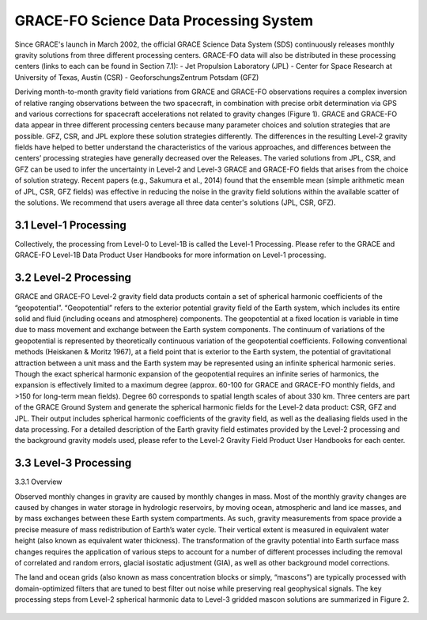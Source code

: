 #################################################################
GRACE-FO Science Data Processing System
#################################################################

Since GRACE's launch in March 2002, the official GRACE Science Data System (SDS)
continuously releases monthly gravity solutions from three different processing centers.
GRACE-FO data will also be distributed in these processing centers (links to each can be found
in Section 7.1):
- Jet Propulsion Laboratory (JPL)
- Center for Space Research at University of Texas, Austin (CSR)
- GeoforschungsZentrum Potsdam (GFZ)

Deriving month-to-month gravity field variations from GRACE and GRACE-FO observations
requires a complex inversion of relative ranging observations between the two spacecraft, in
combination with precise orbit determination via GPS and various corrections for spacecraft
accelerations not related to gravity changes (Figure 1). GRACE and GRACE-FO data appear in
three different processing centers because many parameter choices and solution strategies that
are possible. GFZ, CSR, and JPL explore these solution strategies differently. The differences in
the resulting Level-2 gravity fields have helped to better understand the characteristics of the
various approaches, and differences between the centers’ processing strategies have generally
decreased over the Releases.
The varied solutions from JPL, CSR, and GFZ can be used to infer the uncertainty in Level-2
and Level-3 GRACE and GRACE-FO fields that arises from the choice of solution strategy.
Recent papers (e.g., Sakumura et al., 2014) found that the ensemble mean (simple arithmetic
mean of JPL, CSR, GFZ fields) was effective in reducing the noise in the gravity field solutions
within the available scatter of the solutions. We recommend that users average all three data
center's solutions (JPL, CSR, GFZ).

.. figure:: ../figures/fig1_SDS_flow_GRACE_FO.png
    :align: center
    :alt: alternate text
    :figclass: align-center

3.1 Level-1 Processing
=======================
Collectively, the processing from Level-0 to Level-1B is called the Level-1 Processing. Please
refer to the GRACE and GRACE-FO Level-1B Data Product User Handbooks for more
information on Level-1 processing.

3.2 Level-2 Processing
=======================
GRACE and GRACE-FO Level-2 gravity field data products contain a set of spherical harmonic
coefficients of the “geopotential”. “Geopotential” refers to the exterior potential gravity field of
the Earth system, which includes its entire solid and fluid (including oceans and atmosphere)
components. The geopotential at a fixed location is variable in time due to mass movement and
exchange between the Earth system components. The continuum of variations of the geopotential is represented by theoretically continuous variation of the geopotential coefficients. Following
conventional methods (Heiskanen & Moritz 1967), at a field point that is exterior to the Earth
system, the potential of gravitational attraction between a unit mass and the Earth system may be
represented using an infinite spherical harmonic series. Though the exact spherical harmonic
expansion of the geopotential requires an infinite series of harmonics, the expansion is
effectively limited to a maximum degree (approx. 60-100 for GRACE and GRACE-FO monthly
fields, and >150 for long-term mean fields). Degree 60 corresponds to spatial length scales of
about 330 km.
Three centers are part of the GRACE Ground System and generate the spherical harmonic fields
for the Level-2 data product: CSR, GFZ and JPL. Their output includes spherical harmonic
coefficients of the gravity field, as well as the dealiasing fields used in the data processing. For a
detailed description of the Earth gravity field estimates provided by the Level-2 processing and
the background gravity models used, please refer to the Level-2 Gravity Field Product User
Handbooks for each center.

3.3 Level-3 Processing
=======================
3.3.1 Overview

Observed monthly changes in gravity are caused by monthly changes in mass. Most of the monthly gravity changes are caused by changes in water storage in hydrologic reservoirs, by moving ocean, atmospheric and land ice masses, and by mass exchanges between these Earth system compartments. As such, gravity measurements from space provide a precise measure of mass redistribution of Earth’s water cycle. Their vertical extent is measured in equivalent water height (also known as equivalent water thickness). 
The transformation of the gravity potential into Earth surface mass changes requires the application of various steps to account for a number of different processes including the removal of correlated and random errors, glacial isostatic adjustment (GIA), as well as other background model corrections. 

The land and ocean grids (also known as mass concentration blocks or simply, “mascons”) are typically processed with domain-optimized filters that are tuned to best filter out noise while preserving real geophysical signals. The key processing steps from Level-2 spherical harmonic data to Level-3 gridded mascon solutions are summarized in Figure 2. 

.. figure:: ../figures/fig2_flowchart_L3_processing.png
    :align: center
    :alt: alternate text
    :figclass: align-center

